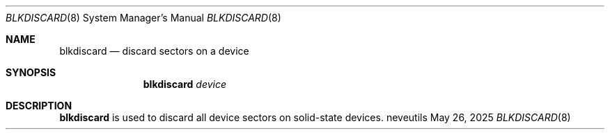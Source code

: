 .Dd May 26, 2025
.Dt BLKDISCARD 8
.Os neveutils
.Sh NAME
.Nm blkdiscard
.Nd discard sectors on a device
.Sh SYNOPSIS
.Nm
.Ar device
.Sh DESCRIPTION
.Nm
is used to discard all device sectors on solid-state devices.
